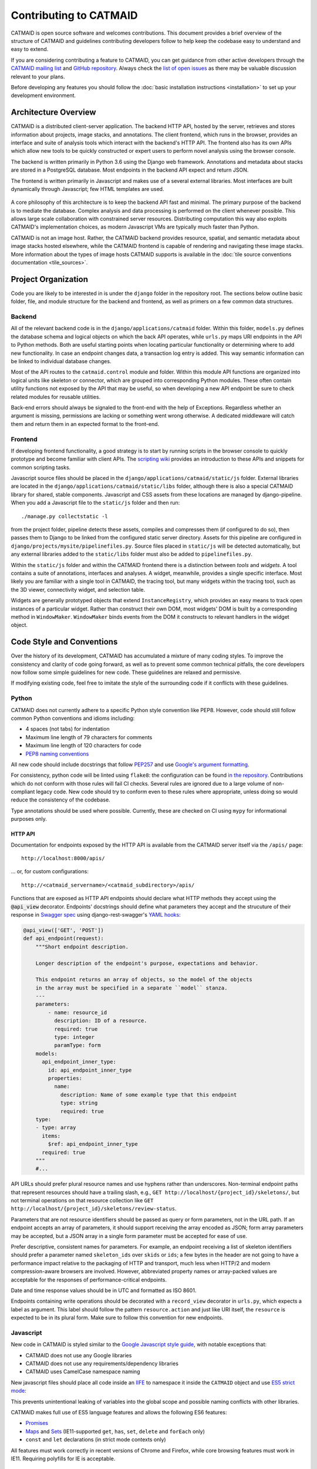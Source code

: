 .. _contributing:

Contributing to CATMAID
=======================

CATMAID is open source software and welcomes contributions. This document
provides a brief overview of the structure of CATMAID and guidelines
contributing developers follow to help keep the codebase easy to understand and
easy to extend.

If you are considering contributing a feature to CATMAID, you can get guidance
from other active developers through the `CATMAID mailing list
<https://groups.google.com/forum/#!forum/catmaid>`_ and `GitHub repository
<https://github.com/catmaid/CATMAID>`_. Always check the `list of open issues
<https://github.com/catmaid/CATMAID/issues>`_ as there may be valuable
discussion relevant to your plans.

Before developing any features you should follow the
:doc:`basic installation instructions <installation>` to set up your development
environment.

Architecture Overview
---------------------

CATMAID is a distributed client-server application. The backend HTTP API, hosted
by the server, retrieves and stores information about projects, image stacks,
and annotations. The client frontend, which runs in the browser, provides an
interface and suite of analysis tools which interact with the backend's HTTP
API. The frontend also has its own APIs which allow new tools to be quickly
constructed or expert users to perform novel analysis using the browser console.

The backend is written primarily in Python 3.6 using the Django web framework.
Annotations and metadata about stacks are stored in a PostgreSQL database. Most
endpoints in the backend API expect and return JSON.

The frontend is written primarily in Javascript and makes use of a several
external libraries. Most interfaces are built dynamically through Javascript;
few HTML templates are used.

.. figure:: _static/architecture.svg

A core philosophy of this architecture is to keep the backend API fast and
minimal. The primary purpose of the backend is to mediate the database. Complex
analysis and data processing is performed on the client whenever possible. This
allows large scale collaboration with constrained server resources. Distributing
computation this way also exploits CATMAID's implementation choices, as modern
Javascript VMs are typically much faster than Python.

CATMAID is not an image host. Rather, the CATMAID backend provides resource,
spatial, and semantic metadata about image stacks hosted elsewhere, while the
CATMAID frontend is capable of rendering and navigating these image stacks. More
information about the types of image hosts CATMAID supports is available in the
:doc:`tile source conventions documentation <tile_sources>`.

Project Organization
--------------------

Code you are likely to be interested in is under the ``django`` folder in the
repository root. The sections below outline basic folder, file, and module
structure for the backend and frontend, as well as primers on a few common data
structures.

.. _contributor-backend:

Backend
#######

All of the relevant backend code is in the ``django/applications/catmaid``
folder. Within this folder, ``models.py`` defines the database schema and
logical objects on which the back API operates, while ``urls.py`` maps URI
endpoints in the API to Python methods. Both are useful starting points when
locating particular functionality or determining where to add new functionality.
In case an endpoint changes data, a transaction log entry is added. This way
semantic information can be linked to individual database changes.

Most of the API routes to the ``catmaid.control`` module and folder. Within this
module API functions are organized into logical units like skeleton or
connector, which are grouped into corresponding Python modules. These often
contain utility functions not exposed by the API that may be useful, so when
developing a new API endpoint be sure to check related modules for reusable
utilities.

Back-end errors should always be signaled to the front-end with the help
of Exceptions. Regardless whether an argument is missing, permissions are
lacking or something went wrong otherwise. A dedicated middleware will catch
them and return them in an expected format to the front-end.

..
    TODO: organization of controls/views, urls ("Where to look and where to add")
    TODO: basic overview of schema, esp. understanding how classinstance, etc.
        relates to treenodes, connectors and tags

Frontend
########

If developing frontend functionality, a good strategy is to start by running
scripts in the browser console to quickly prototype and become familiar with
client APIs. The `scripting wiki
<https://github.com/catmaid/CATMAID/wiki/Scripting>`_ provides an introduction
to these APIs and snippets for common scripting tasks.

Javascript source files should be placed in the
``django/applications/catmaid/static/js`` folder. External libraries are located
in the ``django/applications/catmaid/static/libs`` folder, although there is
also a special CATMAID library for shared, stable components. Javascript and CSS
assets from these locations are managed by django-pipeline. When you add a
Javascript file to the ``static/js`` folder and then run::

    ./manage.py collectstatic -l

from the project folder, pipeline detects these assets, compiles and compresses
them (if configured to do so), then passes them to Django to be linked from the
configured static server directory. Assets for this pipeline are configured in
``django/projects/mysite/pipelinefiles.py``. Source files placed in
``static/js`` will be detected automatically, but any external libraries added
to the ``static/libs`` folder must also be added to ``pipelinefiles.py``.

Within the ``static/js`` folder and within the CATMAID frontend there is a
distinction between *tools* and *widgets*. A tool contains a suite of
annotations, interfaces and analyses. A widget, meanwhile, provides a single
specific interface. Most likely you are familiar with a single tool in CATMAID,
the tracing tool, but many widgets within the tracing tool, such as the 3D
viewer, connectivity widget, and selection table.

Widgets are generally prototyped objects that extend ``InstanceRegistry``, which
provides an easy means to track open instances of a particular widget. Rather
than construct their own DOM, most widgets' DOM is built by a corresponding
method in ``WindowMaker``. ``WindowMaker`` binds events from the DOM it
constructs to relevant handlers in the widget object.

..
    TODO: primer on skeletonmodels, skeletonsources, API calls via requestQueue
    TODO: trivial example on how to make a widget: where to put source, checking
        pipelinefiles, using WindowMaker, making it an instance registry, getting info
        about a skeleton, calling an API

Code Style and Conventions
--------------------------

Over the history of its development, CATMAID has accumulated a mixture of many
coding styles. To improve the consistency and clarity of code going forward, as
well as to prevent some common technical pitfalls, the core developers now
follow some simple guidelines for new code. These guidelines are relaxed and
permissive.

If modifying existing code, feel free to imitate the style of the surrounding
code if it conflicts with these guidelines.

Python
######

CATMAID does not currently adhere to a specific Python style convention like
PEP8. However, code should still follow common Python conventions and idioms
including:

* 4 spaces (not tabs) for indentation
* Maximum line length of 79 characters for comments
* Maximum line length of 120 characters for code
* `PEP8 naming conventions <https://www.python.org/dev/peps/pep-0008/#naming-conventions>`_

All new code should include docstrings that follow `PEP257
<https://www.python.org/dev/peps/pep-0257/>`_ and use `Google's argument
formatting
<http://sphinxcontrib-napoleon.readthedocs.org/en/latest/example_google.html>`_.

For consistency, python code will be linted using ``flake8``: the configuration can be found
`in the repository <https://github.com/clbarnes/CATMAID/blob/flake8-fixes/setup.cfg#L6>`_.
Contributions which do not conform with those rules will fail CI checks.
Several rules are ignored due to a large volume of non-compliant legacy code.
New code should try to conform even to these rules where appropriate,
unless doing so would reduce the consistency of the codebase.

Type annotations should be used where possible.
Currently, these are checked on CI using ``mypy`` for informational purposes only.

HTTP API
********

Documentation for endpoints exposed by the HTTP API is available from the
CATMAID server itself via the ``/apis/`` page::

    http://localhost:8000/apis/

... or, for custom configurations::

    http://<catmaid_servername>/<catmaid_subdirectory>/apis/

Functions that are exposed as HTTP API endpoints should declare what HTTP
methods they accept using the :code:`@api_view` decorator. Endpoints' docstrings
should define what parameters they accept and the strucuture of their response
in `Swagger spec
<https://github.com/swagger-api/swagger-spec/blob/master/versions/1.2.md>`_
using django-rest-swagger's `YAML hooks
<http://django-rest-swagger.readthedocs.org/en/latest/yaml.html>`_:

.. code-block:: python

    @api_view(['GET', 'POST'])
    def api_endpoint(request):
        """Short endpoint description.

        Longer description of the endpoint's purpose, expectations and behavior.

        This endpoint returns an array of objects, so the model of the objects
        in the array must be specified in a separate ``model`` stanza.
        ---
        parameters:
            - name: resource_id
              description: ID of a resource.
              required: true
              type: integer
              paramType: form
        models:
          api_endpoint_inner_type:
            id: api_endpoint_inner_type
            properties:
              name:
                description: Name of some example type that this endpoint
                type: string
                required: true
        type:
        - type: array
          items:
            $ref: api_endpoint_inner_type
          required: true
        """
        #...

API URLs should prefer plural resource names and use hyphens rather than
underscores. Non-terminal endpoint paths that represent resources should have a
trailing slash, e.g., ``GET http://localhost/{project_id}/skeletons/``, but not
terminal operations on that resource collection like
``GET http://localhost/{project_id}/skeletons/review-status``.

Parameters that are not resource identifiers should be passed as
query or form parameters, not in the URL path. If an endpoint accepts an array
of parameters, it should support receiving the array encoded as JSON; form
array parameters may be accepted, but a JSON array in a single form parameter
must be accepted for ease of use.

Prefer descriptive, consistent names for parameters. For example, an endpoint
receiving a list of skeleton identifiers should prefer a parameter named
``skeleton_ids`` over ``skids`` or ``ids``; a few bytes in the header are not
going to have a performance impact relative to the packaging of HTTP and
transport, much less when HTTP/2 and modern compression-aware browsers are
involved. However, abbreviated property names or array-packed values are
acceptable for the responses of performance-critical endpoints.

Date and time response values should be in UTC and formatted as ISO 8601.

Endpoints containing write operations should be decorated with a ``record_view``
decorator in ``urls.py``, which expects a label as argument. This label should
follow the pattern ``resource.action`` and just like URI itself, the
``resource`` is expected to be in its plural form. Make sure to follow this
convention for new endpoints.

Javascript
##########

New code in CATMAID is styled similar to the `Google Javascript style guide
<https://google-styleguide.googlecode.com/svn/trunk/javascriptguide.xml>`_, with
notable exceptions that:

* CATMAID does not use any Google libraries
* CATMAID does not use any requirements/dependency libraries
* CATMAID uses CamelCase namespace naming

New javascript files should place all code inside an `IIFE
<http://en.wikipedia.org/wiki/Immediately-invoked_function_expression>`_ to
namespace it inside the ``CATMAID`` object and use `ES5 strict mode
<https://developer.mozilla.org/en-
US/docs/Web/JavaScript/Reference/Strict_mode>`_:

.. code-block:: javascript
    :emphasize-lines: 1,3,13

    (function (CATMAID) {

      "use strict";

      var variableNotExposedOutsideFile;

      var ClassExposedOutsideFile = function () {
        //...
      };

      CATMAID.ClassExposedOutsideFile = ClassExposedOutsideFile;

    })(CATMAID);

This prevents unintentional leaking of variables into the global scope and
possible naming conflicts with other libraries.

CATMAID makes full use of ES5 language features and allows the following ES6
features:

* `Promises <https://developer.mozilla.org/en-US/docs/Web/JavaScript/Reference/Global_Objects/Promise>`_
* `Maps <https://developer.mozilla.org/en-US/docs/Web/JavaScript/Reference/Global_Objects/Map>`_
  and `Sets <https://developer.mozilla.org/en-US/docs/Web/JavaScript/Reference/Global_Objects/Set>`_
  (IE11-supported ``get``, ``has``, ``set``, ``delete`` and ``forEach`` only)
* ``const`` and ``let`` declarations (in strict mode contexts only)

All features must work correctly in recent versions of Chrome and Firefox, while
core browsing features must work in IE11. Requiring polyfills for IE is
acceptable.

Git
###

Try to follow the `seven rules of great git commit messages
<http://chris.beams.io/posts/git-commit/#seven-rules>`_:

#. Separate subject from body with a blank line
#. Limit the subject line to 50 characters
#. Capitalize the subject line
#. Do not end the subject line with a period
#. Use the imperative mood in the subject line
#. Wrap the body at 72 characters
#. Use the body to explain what and why vs. how

That said, always prefer clarity over dogma. The core CATMAID contributors break
#2 frequently to keep messages descriptive (apologies to our VAX users). If a
commit focuses on a particular component or widget, prefix the commit message
with its name, such as "Selection table:" or "SVG overlay:".

Granular commits are preferred. Squashes and rollups are avoided, and rebasing
branches then fast-forwarding is preferred over merge commits when merging,
except for large feature branches.

Development occurs on the ``dev`` branch, which is merged to ``master`` when a
release is made. It is usually best to develop new features by branching from
``dev``, although critical fixes or extensions to particular releases can be
based on ``master`` or the appropriate release tag.

Never rewrite history of ``master``, ``dev``, or any other branch used by
others.

Linting and Testing
-------------------

As part of the `continuous integration build <https://travis-
ci.org/catmaid/CATMAID/branches>`_, several automated processes are performed
to help verify the correctness and quality of CATMAID:

* :doc:`Unit and integration tests for Django backend <djangounittest>`
* Linting (static analysis) of the javascript code with JSHint
* Linting of CSS with csslint
* Unit tests of javascript code with QUnit

If you `enable Travis-CI for your fork of CATMAID on GitHub <http://docs.travis-
ci.com/user/getting-started/#Step-two%3A-Activate-GitHub-Webhook>`_, Travis will
run all of these checks automatically. However, Travis builds take a long time,
and you may want feedback before committing and pushing changes. Luckily all of
these checks are easy to run locally.

Django tests are run through Django's admin commands::

        cd /<path_to_catmaid_install>/django/projects
        ./manage.py test catmaid.tests

JSHint can be `installed from NPM or your platform's package manager
<http://jshint.com/install/>`_ and should use CATMAID's config settings::

    cd /<path_to_catmaid_install>
    jshint --config=.travis.jshintrc --exclude-path=.travis.jshintignore django/applications

If you do not want to configure your own JSHint settings, you can set these as
defaults::

    ln -s .travis.jshintrc .jshintrc
    ln -s .travis.jshintignore .jshintignore
    jshint django/applications

CSS linting is performed by running `csslint` from the static CSS directory::

    cd django/applications/catmaid/static/css
    csslint .

QUnit tests can be run from the browser while your Django server is running. For
example, with the default configuration this would be::

    http://localhost:8000/tests

... or, for custom configurations::

    http://<catmaid_servername>/<catmaid_subdirectory>/tests

Alternatively, the front-end tests can be run in a terminal (as it is done in
our CI setup). To do so, first a few dependencies have to be installed and then
`karma` is used to execute the tests from the CATMAID root directory::

    cd /<path_to_catmaid_install>
    npm install --only=dev
    karma start karma.conf.js

Documentation
-------------

In addition to the backend, HTTP API, and frontend documentation mentioned
above, CATMAID provides a general documentation manual for users,
administrators, and developers (including this page) and in-client
documentation for keyboard shortcuts and widget help.

General Documentation
#####################

General documentation is part of the CATMAID repository under the ``sphinx-doc``
folder. This documentation is written in `Sphinx <http://www.sphinx-doc.org/>`_
ReStructured Text. Documentation from commits pushed to the official CATMAID
repository are built by `Read the Docs <https://readthedocs.org/>`_ and hosted
at `catmaid.org <http://catmaid.org>`_.

CATMAID's documentation can be built in various formats
by navigating to the ``sphinx-doc`` directory and using `make <https://www.gnu.org/software/make/>`_.
The default (i.e. ``make`` with no arguments) is HTML, which builds the documentation at sphinx-doc/build/html/index.html.

Every build target can automatically be built when the source files change,
by using ``make watch-<target>``.
Build the HTML docs, watch for changes, and serve the documentation at ``http://localhost:8889`` using ``make serve``.

In-Client Documentation
#######################

Documentation is provided from within the web client through tool-scoped mouse
and keyboard shortcut documentation (accessed by pressing :kbd:`F1`) and
per-widget help accessible through the question mark icon in the title bar of
some widgets.

If you find that widget help documentation is missing, incomplete, confusing,
or incorrect, you can contribute better documentation by
`creating an issue on GitHub <https://github.com/catmaid/CATMAID/issues/new>`_
or editing the ``helpText`` property of the widget and creating a pull request.

Other Policies
--------------

Security
########

The disclosure policy of the CATMAID developers for vulnerabilities is that
arbitrary SQL execution by anonymous users or users with "browse" permissions
must be notified to the mailing list simultaneous with patch publication.
Vulnerabilities only exploitable by users with "annotate" permissions will
be noted in the release changelog but will not be sent to the mailing list.
